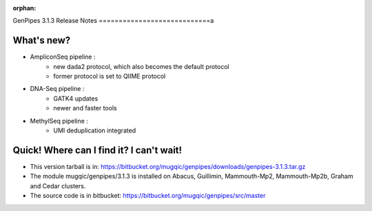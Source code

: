 :orphan:

.. _docs_gp_relnote_3_1_3:

.. spelling::

    deduplication
    genpipes

GenPipes 3.1.3 Release Notes
============================a

What's new? 
-----------

* AmpliconSeq pipeline :
   - new dada2 protocol, which also becomes the default protocol
   - former protocol is set to QIIME protocol
* DNA-Seq pipeline :
   - GATK4 updates
   - newer and faster tools
* MethylSeq pipeline :
   - UMI deduplication integrated

Quick! Where can I find it? I can't wait! 
-----------------------------------------

* This version tarball is in: https://bitbucket.org/mugqic/genpipes/downloads/genpipes-3.1.3.tar.gz

* The module mugqic/genpipes/3.1.3 is installed on Abacus, Guillimin, Mammouth-Mp2, Mammouth-Mp2b, Graham and Cedar clusters.
  
* The source code is in bitbucket: https://bitbucket.org/mugqic/genpipes/src/master
